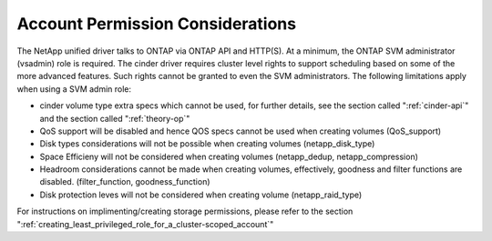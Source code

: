 .. _account-permissions:

Account Permission Considerations
=================================

The NetApp unified driver talks to ONTAP via ONTAP API and HTTP(S). At a
minimum, the ONTAP SVM administrator (vsadmin) role is required. The
cinder driver requires cluster level rights to support scheduling based
on some of the more advanced features. Such rights cannot be granted to
even the SVM administrators. The following limitations apply when using
a SVM admin role:

-  cinder volume type extra specs which cannot be used, for further
   details, see the section called ":ref:`cinder-api`" and
   the section called ":ref:`theory-op`"

-  QoS support will be disabled and hence QOS specs cannot be used when
   creating volumes (QoS\_support)

-  Disk types considerations will not be possible when creating volumes
   (netapp\_disk\_type)

-  Space Efficieny will not be considered when creating volumes
   (netapp\_dedup, netapp\_compression)

-  Headroom considerations cannot be made when creating volumes,
   effectively, goodness and filter functions are disabled.
   (filter\_function, goodness\_function)

-  Disk protection leves will not be considered when creating volume
   (netapp\_raid\_type)

For instructions on implimenting/creating storage permissions, please refer to
the section ":ref:`creating_least_privileged_role_for_a_cluster-scoped_account`"
